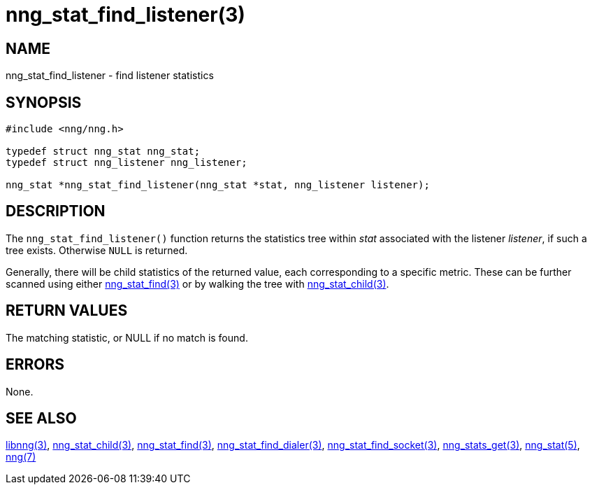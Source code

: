 = nng_stat_find_listener(3)

// Copyright 2019 Staysail Systems, Inc. <info@staysail.tech>
//
// This document is supplied under the terms of the MIT License, a
// copy of which should be located in the distribution where this
// file was obtained (LICENSE.txt).  A copy of the license may also be
// found online at https://opensource.org/licenses/MIT.

== NAME

nng_stat_find_listener - find listener statistics

== SYNOPSIS

[source,c]
----
#include <nng/nng.h>

typedef struct nng_stat nng_stat;
typedef struct nng_listener nng_listener;

nng_stat *nng_stat_find_listener(nng_stat *stat, nng_listener listener);
----

== DESCRIPTION

The `nng_stat_find_listener()` function returns the statistics tree within _stat_ associated with the listener _listener_, if such a tree exists.
Otherwise `NULL` is returned.

Generally, there will be child statistics of the returned value, each corresponding to a specific metric.
These can be further scanned using either
xref:nng_stat_find.3.adoc[nng_stat_find(3)]
or by walking the tree with
xref:nng_stat_child.3.adoc[nng_stat_child(3)].

== RETURN VALUES

The matching statistic, or NULL if no match is found.

== ERRORS

None.

== SEE ALSO

[.text-left]
xref:libnng.3.adoc[libnng(3)],
xref:nng_stat_child.3.adoc[nng_stat_child(3)],
xref:nng_stat_find.3.adoc[nng_stat_find(3)],
xref:nng_stat_find_dialer.3.adoc[nng_stat_find_dialer(3)],
xref:nng_stat_find_socket.3.adoc[nng_stat_find_socket(3)],
xref:nng_stats_get.3.adoc[nng_stats_get(3)],
xref:nng_stat.5.adoc[nng_stat(5)],
xref:nng.7.adoc[nng(7)]
